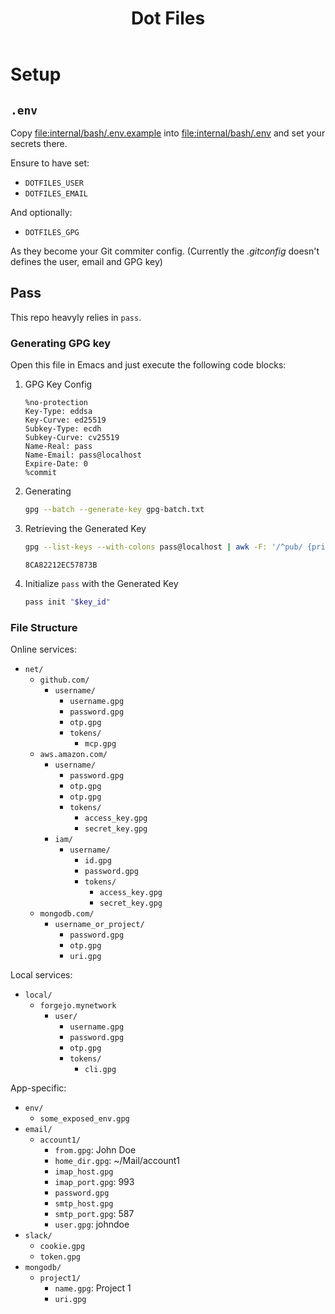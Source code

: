 #+title: Dot Files

* Setup
** =.env=
Copy [[file:internal/bash/.env.example]] into [[file:internal/bash/.env]] and set your secrets there.

Ensure to have set:
- =DOTFILES_USER=
- =DOTFILES_EMAIL=
And optionally:
- =DOTFILES_GPG=
As they become your Git commiter config. (Currently the [[dot_gitconfig][.gitconfig]] doesn't defines the user, email and GPG key)

** Pass
This repo heavyly relies in ~pass~.
*** Generating GPG key
Open this file in Emacs and just execute the following code blocks:
**** GPG Key Config
#+begin_src text :tangle gpg-batch.txt
%no-protection
Key-Type: eddsa
Key-Curve: ed25519
Subkey-Type: ecdh
Subkey-Curve: cv25519
Name-Real: pass
Name-Email: pass@localhost
Expire-Date: 0
%commit
#+end_src

**** Generating
#+begin_src bash :results none
gpg --batch --generate-key gpg-batch.txt
#+end_src

**** Retrieving the Generated Key
#+name: key_id
#+begin_src bash
gpg --list-keys --with-colons pass@localhost | awk -F: '/^pub/ {print $5; exit}'
#+end_src

#+RESULTS: key_id
: 8CA82212EC57873B

**** Initialize =pass= with the Generated Key
#+begin_src bash :var key_id=key_id :results pp
pass init "$key_id"
#+end_src

#+RESULTS:
: mkdir: created directory '/home/user/.password-store/'
: Password store initialized for 8CA82212EC57873B

*** File Structure
Online services:
- =net/=
  - =github.com/=
    - =username/=
      - =username.gpg=
      - =password.gpg=
      - =otp.gpg=
      - =tokens/=
        - =mcp.gpg=
  - =aws.amazon.com/=
    - =username/=
      - =password.gpg=
      - =otp.gpg=
      - =otp.gpg=
      - =tokens/=
        - =access_key.gpg=
        - =secret_key.gpg=
    - =iam/=
      - =username/=
        - =id.gpg=
        - =password.gpg=
        - =tokens/=
          - =access_key.gpg=
          - =secret_key.gpg=
  - =mongodb.com/=
    - =username_or_project/=
      - =password.gpg=
      - =otp.gpg=
      - =uri.gpg=

Local services:
- =local/=
  - =forgejo.mynetwork=
    - =user/=
      - =username.gpg=
      - =password.gpg=
      - =otp.gpg=
      - =tokens/=
        - =cli.gpg=

App-specific:
- =env/=
  - =some_exposed_env.gpg=
- =email/=
  - =account1/=
    - =from.gpg=: John Doe
    - =home_dir.gpg=: ~/Mail/account1
    - =imap_host.gpg=
    - =imap_port.gpg=: 993
    - =password.gpg=
    - =smtp_host.gpg=
    - =smtp_port.gpg=: 587
    - =user.gpg=: johndoe
- =slack/=
  - =cookie.gpg=
  - =token.gpg=
- =mongodb/=
  - =project1/=
    - =name.gpg=: Project 1
    - =uri.gpg=
